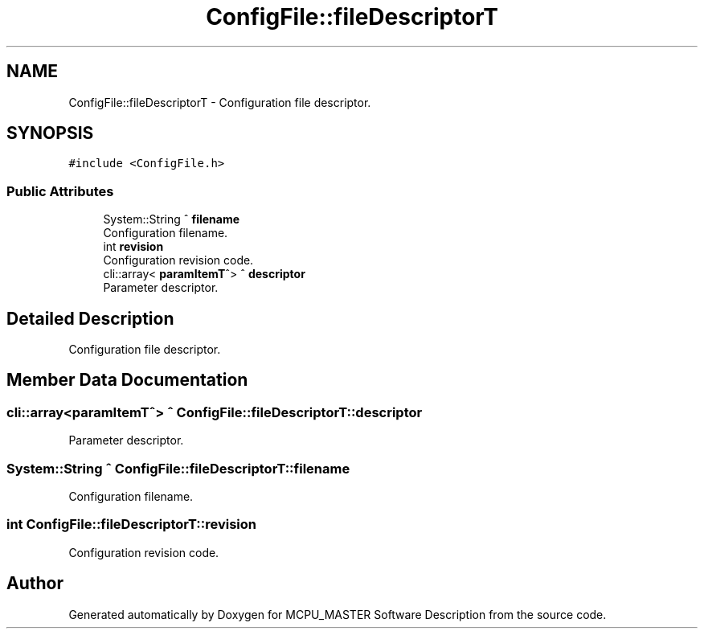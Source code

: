 .TH "ConfigFile::fileDescriptorT" 3 "Fri Dec 15 2023" "MCPU_MASTER Software Description" \" -*- nroff -*-
.ad l
.nh
.SH NAME
ConfigFile::fileDescriptorT \- Configuration file descriptor\&.  

.SH SYNOPSIS
.br
.PP
.PP
\fC#include <ConfigFile\&.h>\fP
.SS "Public Attributes"

.in +1c
.ti -1c
.RI "System::String ^ \fBfilename\fP"
.br
.RI "Configuration filename\&. "
.ti -1c
.RI "int \fBrevision\fP"
.br
.RI "Configuration revision code\&. "
.ti -1c
.RI "cli::array< \fBparamItemT\fP^> ^ \fBdescriptor\fP"
.br
.RI "Parameter descriptor\&. "
.in -1c
.SH "Detailed Description"
.PP 
Configuration file descriptor\&. 
.SH "Member Data Documentation"
.PP 
.SS "cli::array<\fBparamItemT\fP^> ^ ConfigFile::fileDescriptorT::descriptor"

.PP
Parameter descriptor\&. 
.SS "System::String ^ ConfigFile::fileDescriptorT::filename"

.PP
Configuration filename\&. 
.SS "int ConfigFile::fileDescriptorT::revision"

.PP
Configuration revision code\&. 

.SH "Author"
.PP 
Generated automatically by Doxygen for MCPU_MASTER Software Description from the source code\&.
